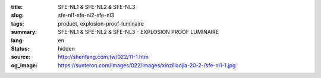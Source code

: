 :title: SFE-NL1 & SFE-NL2 & SFE-NL3
:slug: sfe-nl1-sfe-nl2-sfe-nl3
:tags: product, explosion-proof-luminaire
:summary: SFE-NL1 & SFE-NL2 & SFE-NL3 - EXPLOSION PROOF LUMINAIRE
:lang: en
:status: hidden
:source: http://shenfang.com.tw/022/11-1.htm
:og_image: https://sunteron.com/images/022/images/xinziliaojia-20-2-/sfe-nl1-1.jpg
